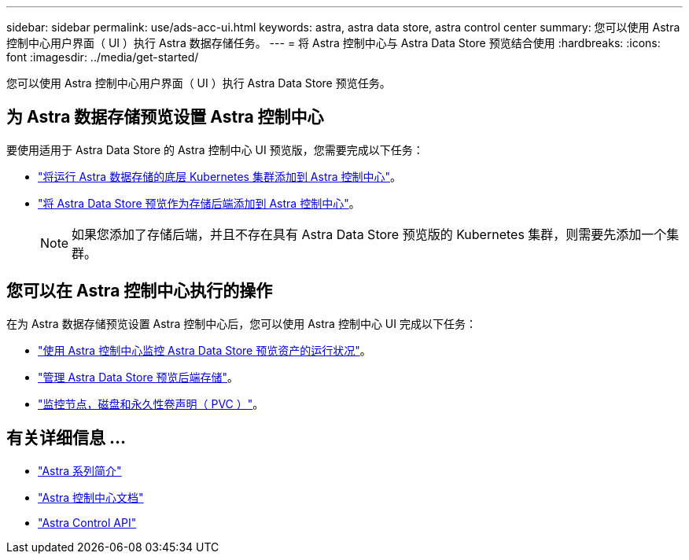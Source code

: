 ---
sidebar: sidebar 
permalink: use/ads-acc-ui.html 
keywords: astra, astra data store, astra control center 
summary: 您可以使用 Astra 控制中心用户界面（ UI ）执行 Astra 数据存储任务。 
---
= 将 Astra 控制中心与 Astra Data Store 预览结合使用
:hardbreaks:
:icons: font
:imagesdir: ../media/get-started/


您可以使用 Astra 控制中心用户界面（ UI ）执行 Astra Data Store 预览任务。



== 为 Astra 数据存储预览设置 Astra 控制中心

要使用适用于 Astra Data Store 的 Astra 控制中心 UI 预览版，您需要完成以下任务：

* https://docs.netapp.com/us-en/astra-control-center/get-started/setup_overview.html#add-cluster["将运行 Astra 数据存储的底层 Kubernetes 集群添加到 Astra 控制中心"]。
* https://docs.netapp.com/us-en/astra-control-center/get-started/setup_overview.html#add-a-storage-backend["将 Astra Data Store 预览作为存储后端添加到 Astra 控制中心"]。
+

NOTE: 如果您添加了存储后端，并且不存在具有 Astra Data Store 预览版的 Kubernetes 集群，则需要先添加一个集群。





== 您可以在 Astra 控制中心执行的操作

在为 Astra 数据存储预览设置 Astra 控制中心后，您可以使用 Astra 控制中心 UI 完成以下任务：

* https://docs.netapp.com/us-en/astra-control-center/use/monitor-protect.html["使用 Astra 控制中心监控 Astra Data Store 预览资产的运行状况"^]。
* https://docs.netapp.com/us-en/astra-control-center/use/manage-backend.html["管理 Astra Data Store 预览后端存储"^]。
* https://docs.netapp.com/us-en/astra-control-center/use/view-dashboard.html["监控节点，磁盘和永久性卷声明（ PVC ）"^]。




== 有关详细信息 ...

* https://docs.netapp.com/us-en/astra-family/intro-family.html["Astra 系列简介"^]
* https://docs.netapp.com/us-en/astra-control-center/["Astra 控制中心文档"^]
* https://docs.netapp.com/us-en/astra-automation/index.html["Astra Control API"^]

